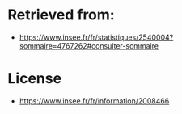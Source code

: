 * Retrieved from:
+ https://www.insee.fr/fr/statistiques/2540004?sommaire=4767262#consulter-sommaire

* License
+ https://www.insee.fr/fr/information/2008466
